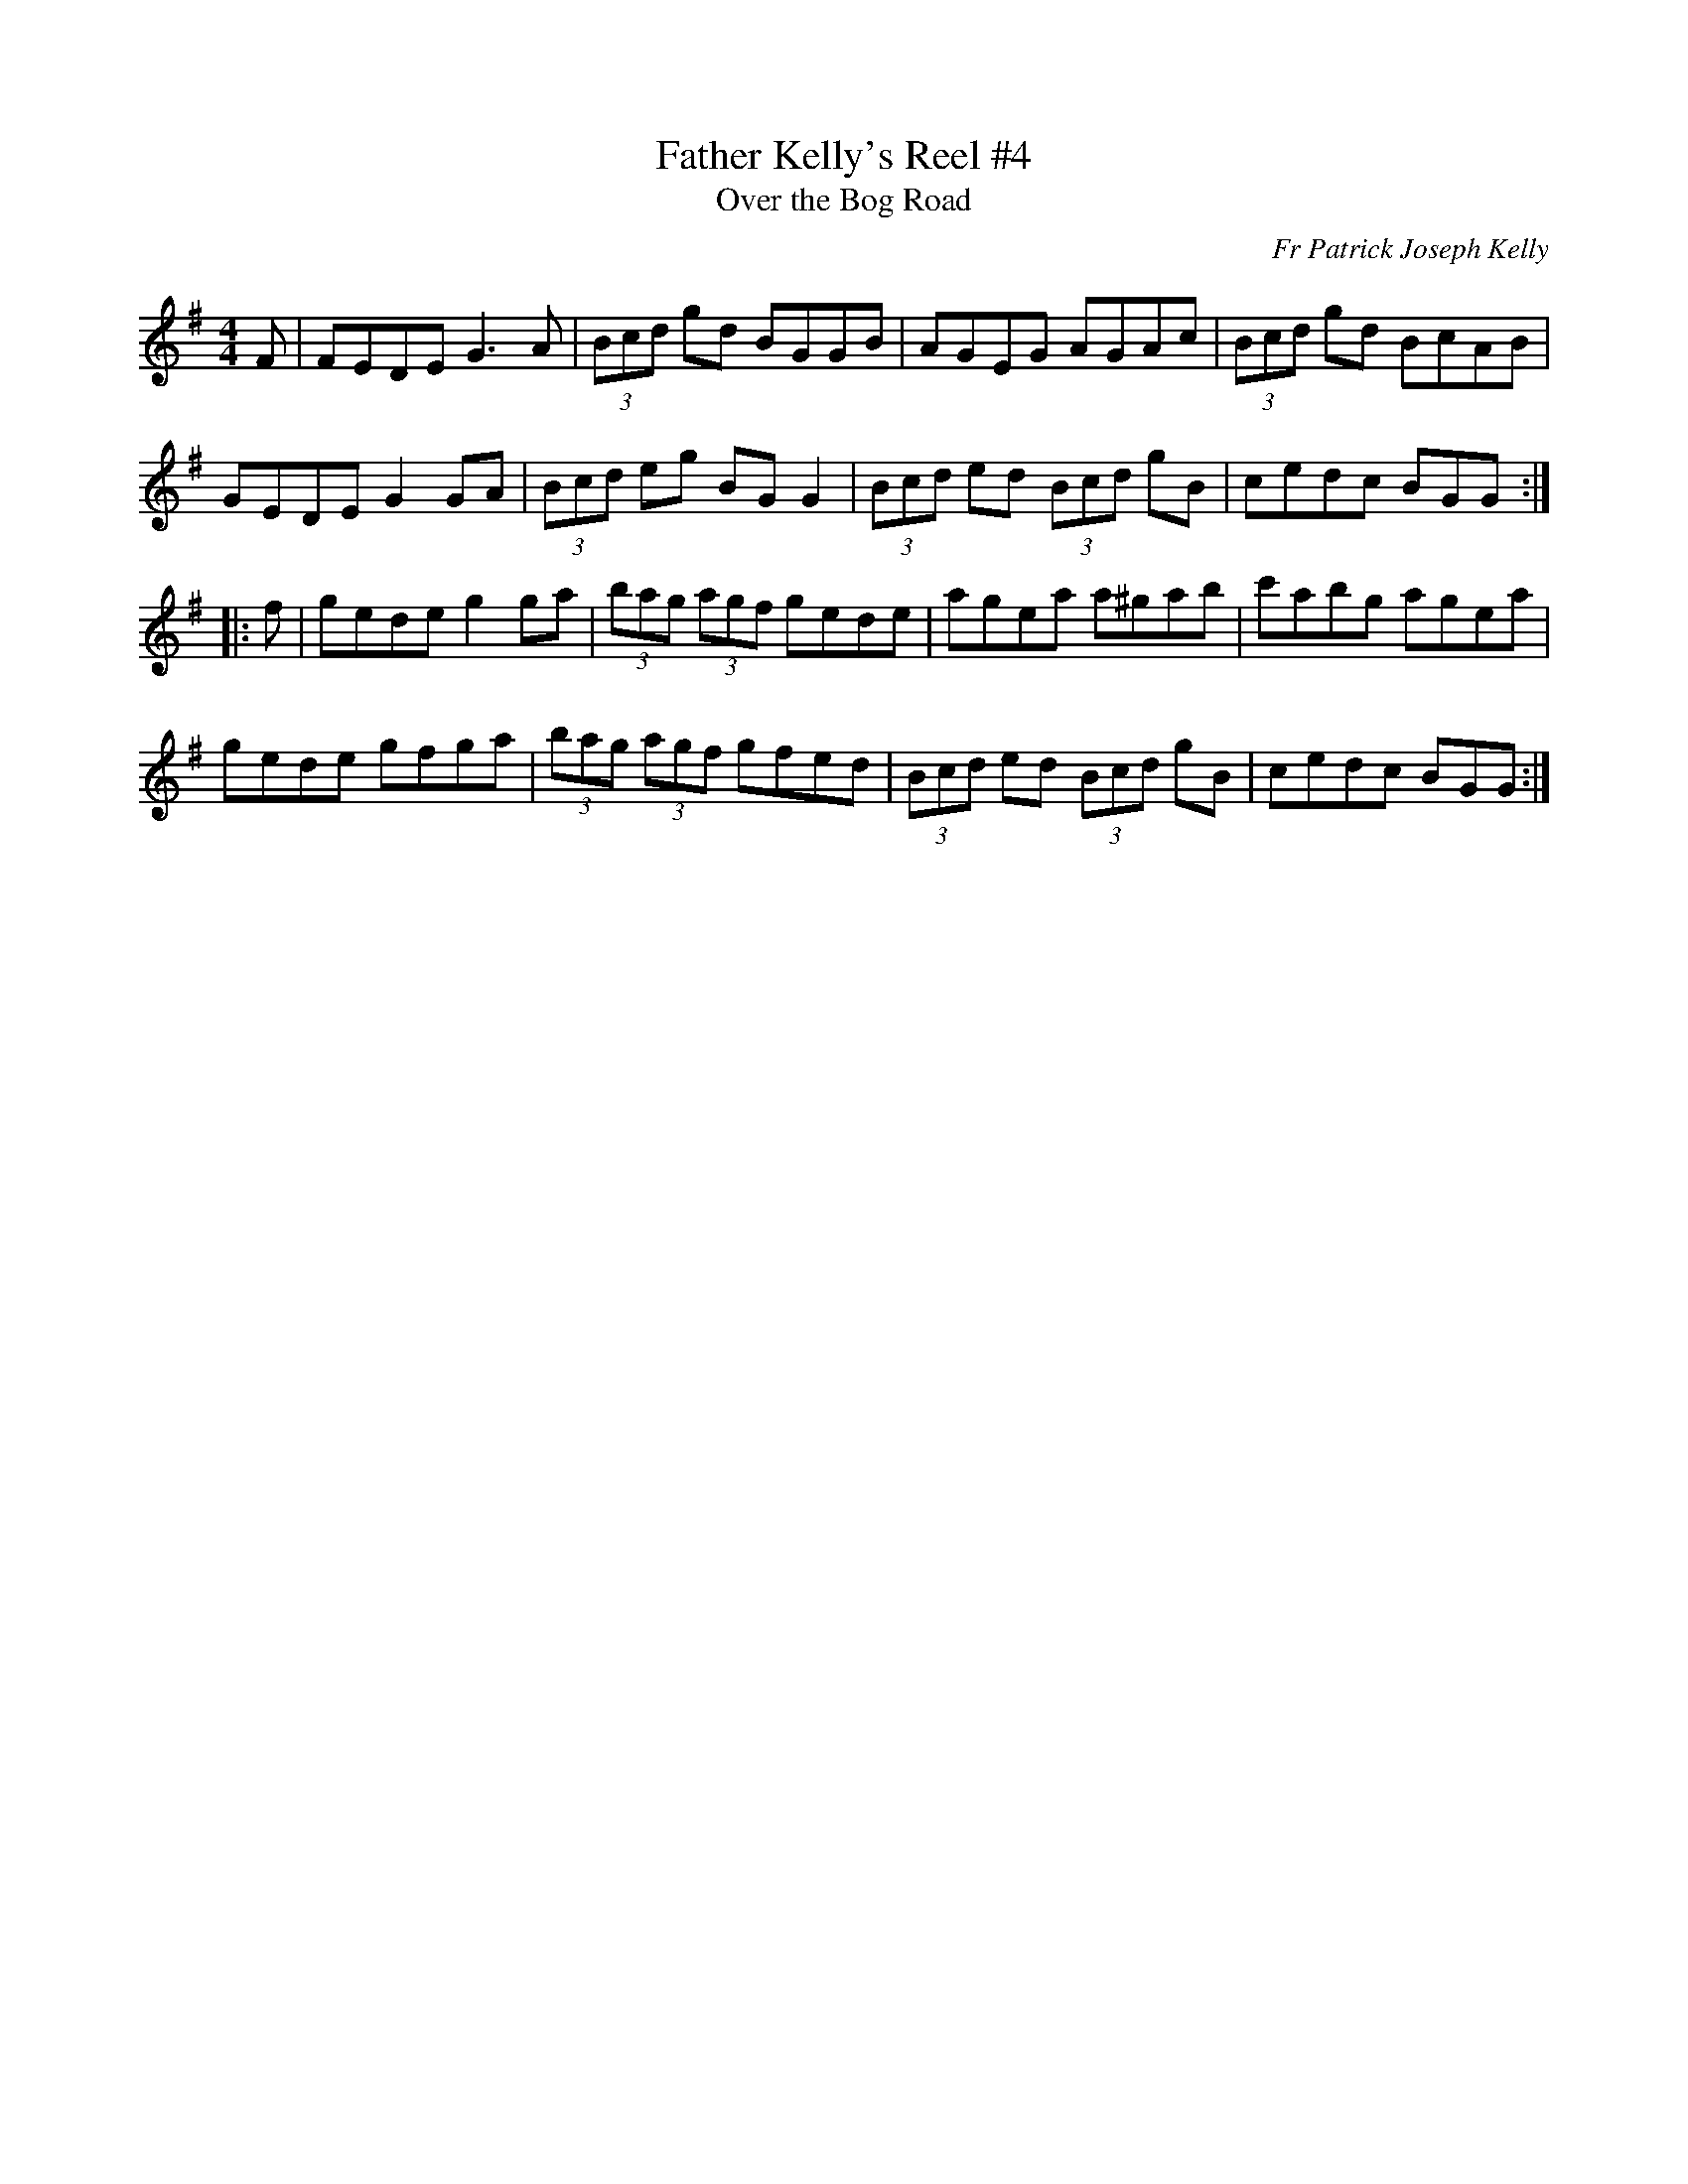 X: 1
T: Father Kelly's Reel #4
T: Over the Bog Road
C: Fr Patrick Joseph Kelly
M: 4/4
L: 1/8
R: Reel
S: Breathnach (CR\'E V), 1999 p.70 #138
S: https://www.ibiblio.org/fiddlers/FARG_FAY.htm
K: G
F |\
FEDE G3A | (3Bcd gd BGGB | AGEG AGAc | (3Bcd gd BcAB |
GEDE G2 GA | (3Bcd eg BG G2 | (3Bcd ed (3Bcd gB | cedc BGG :|
|: f |\
gede g2 ga | (3bag (3agf gede | agea a^gab | c'abg agea |
gede gfga | (3bag (3agf gfed | (3Bcd ed (3Bcd gB | cedc BGG :|
